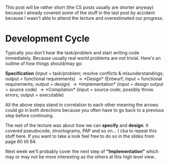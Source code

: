#+BEGIN_COMMENT
.. title: Computer Science I - Lecture 09
.. slug: cs-I-09
.. date: 2018-12-07
.. tags: 
.. category: university cs01
.. link: 
.. description: 
.. type: text
.. has_math: true
#+END_COMMENT

This post will be rather short (the CS posts usually are shorter anyway) because I already covered some of the stuff in the last post by accident because I wasn't able to attend the lecture and overestimated our progress.

* Development Cycle
Typically you don't hear the task/problem and start writing code immediately. Because usually real world problems are not trivial. Here's an outline of how things should/may go:

*Specification* (input = task/problem; resolve conflicts & misunderstandings; output = functional requirements) \rightarrow *Design* (Entwurf; input = functional requirements; output = design) \rightarrow *Implementation* (input = design output = source code) \rightarrow *Compilation* (input = source code; possibly throw errors; output = executable)

All the above steps stand in correlation to each other meaning the arrows could go in both directions because you often have to go back to a previous step before continuing.

The rest of the lecture was about how we can *specify* and *design*. It covered pseudocode, structograms, PAP and so on... I cba to repeat this stuff here. If you want to take a look feel free to do so in the slides from page 60 till 64.

Next week we'll probably cover the next step  of *"Implementation"* which may or may not be more interesting as the others at this high level view..
